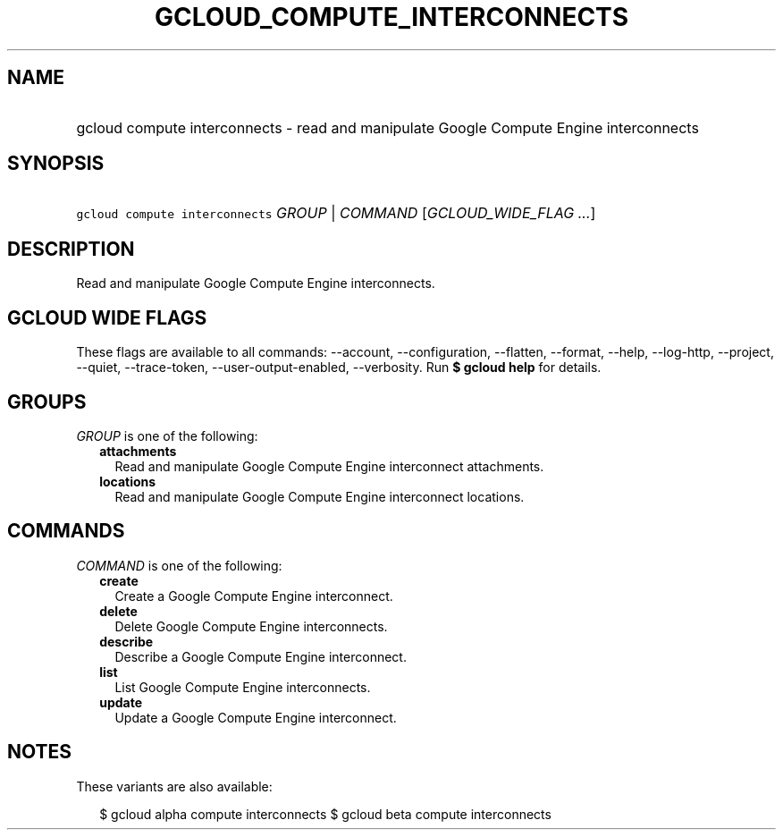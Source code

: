 
.TH "GCLOUD_COMPUTE_INTERCONNECTS" 1



.SH "NAME"
.HP
gcloud compute interconnects \- read and manipulate  Google Compute Engine interconnects



.SH "SYNOPSIS"
.HP
\f5gcloud compute interconnects\fR \fIGROUP\fR | \fICOMMAND\fR [\fIGCLOUD_WIDE_FLAG\ ...\fR]



.SH "DESCRIPTION"

Read and manipulate Google Compute Engine interconnects.



.SH "GCLOUD WIDE FLAGS"

These flags are available to all commands: \-\-account, \-\-configuration,
\-\-flatten, \-\-format, \-\-help, \-\-log\-http, \-\-project, \-\-quiet,
\-\-trace\-token, \-\-user\-output\-enabled, \-\-verbosity. Run \fB$ gcloud
help\fR for details.



.SH "GROUPS"

\f5\fIGROUP\fR\fR is one of the following:

.RS 2m
.TP 2m
\fBattachments\fR
Read and manipulate Google Compute Engine interconnect attachments.

.TP 2m
\fBlocations\fR
Read and manipulate Google Compute Engine interconnect locations.


.RE
.sp

.SH "COMMANDS"

\f5\fICOMMAND\fR\fR is one of the following:

.RS 2m
.TP 2m
\fBcreate\fR
Create a Google Compute Engine interconnect.

.TP 2m
\fBdelete\fR
Delete Google Compute Engine interconnects.

.TP 2m
\fBdescribe\fR
Describe a Google Compute Engine interconnect.

.TP 2m
\fBlist\fR
List Google Compute Engine interconnects.

.TP 2m
\fBupdate\fR
Update a Google Compute Engine interconnect.


.RE
.sp

.SH "NOTES"

These variants are also available:

.RS 2m
$ gcloud alpha compute interconnects
$ gcloud beta compute interconnects
.RE

